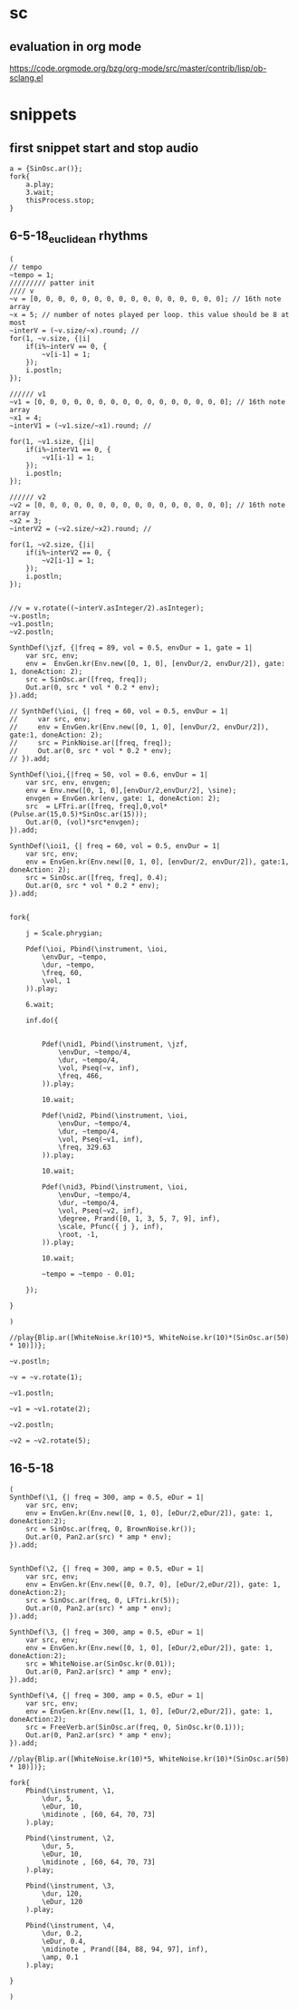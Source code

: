 * sc
**  evaluation in org mode

https://code.orgmode.org/bzg/org-mode/src/master/contrib/lisp/ob-sclang.el
* snippets
** first snippet start and stop audio
#+BEGIN_SRC sclang
  a = {SinOsc.ar()};
  fork{
      a.play;
      3.wait;
      thisProcess.stop;
  }
#+END_SRC

#+RESULTS:
: a = {SinOsc.ar()};
: fork{
:     a.play;
:     3.wait;
:     thisProcess.stop;
: }

** 6-5-18_euclidean rhythms
#+BEGIN_SRC sclang
  (
  // tempo
  ~tempo = 1;
  ///////// patter init
  //// v
  ~v = [0, 0, 0, 0, 0, 0, 0, 0, 0, 0, 0, 0, 0, 0, 0, 0]; // 16th note array
  ~x = 5; // number of notes played per loop. this value should be 8 at most
  ~interV = (~v.size/~x).round; //
  for(1, ~v.size, {|i|
      if(i%~interV == 0, {
          ~v[i-1] = 1;
      });
      i.postln;
  });

  ////// v1
  ~v1 = [0, 0, 0, 0, 0, 0, 0, 0, 0, 0, 0, 0, 0, 0, 0, 0]; // 16th note array
  ~x1 = 4;
  ~interV1 = (~v1.size/~x1).round; //

  for(1, ~v1.size, {|i|
      if(i%~interV1 == 0, {
          ~v1[i-1] = 1;
      });
      i.postln;
  });

  ////// v2
  ~v2 = [0, 0, 0, 0, 0, 0, 0, 0, 0, 0, 0, 0, 0, 0, 0, 0]; // 16th note array
  ~x2 = 3;
  ~interV2 = (~v2.size/~x2).round; //

  for(1, ~v2.size, {|i|
      if(i%~interV2 == 0, {
          ~v2[i-1] = 1;
      });
      i.postln;
  });


  //v = v.rotate((~interV.asInteger/2).asInteger);
  ~v.postln;
  ~v1.postln;
  ~v2.postln;

  SynthDef(\jzf, {|freq = 89, vol = 0.5, envDur = 1, gate = 1|
      var src, env;
      env =  EnvGen.kr(Env.new([0, 1, 0], [envDur/2, envDur/2]), gate: 1, doneAction: 2);
      src = SinOsc.ar([freq, freq]);
      Out.ar(0, src * vol * 0.2 * env);
  }).add;

  // SynthDef(\ioi, {| freq = 60, vol = 0.5, envDur = 1|
  //     var src, env;
  //     env = EnvGen.kr(Env.new([0, 1, 0], [envDur/2, envDur/2]), gate:1, doneAction: 2);
  //     src = PinkNoise.ar([freq, freq]);
  //     Out.ar(0, src * vol * 0.2 * env);
  // }).add;

  SynthDef(\ioi,{|freq = 50, vol = 0.6, envDur = 1|
      var src, env, envgen;
      env = Env.new([0, 1, 0],[envDur/2,envDur/2], \sine);
      envgen = EnvGen.kr(env, gate: 1, doneAction: 2);
      src  = LFTri.ar([freq, freq],0,vol*(Pulse.ar(15,0.5)*SinOsc.ar(15)));
      Out.ar(0, (vol)*src*envgen);
  }).add;

  SynthDef(\ioi1, {| freq = 60, vol = 0.5, envDur = 1|
      var src, env;
      env = EnvGen.kr(Env.new([0, 1, 0], [envDur/2, envDur/2]), gate:1, doneAction: 2);
      src = SinOsc.ar([freq, freq], 0.4);
      Out.ar(0, src * vol * 0.2 * env);
  }).add;


  fork{

      j = Scale.phrygian;

      Pdef(\ioi, Pbind(\instrument, \ioi,
          \envDur, ~tempo,
          \dur, ~tempo,
          \freq, 60,
          \vol, 1
      )).play;

      6.wait;

      inf.do({


          Pdef(\nid1, Pbind(\instrument, \jzf,
              \envDur, ~tempo/4,
              \dur, ~tempo/4,
              \vol, Pseq(~v, inf),
              \freq, 466,
          )).play;

          10.wait;

          Pdef(\nid2, Pbind(\instrument, \ioi,
              \envDur, ~tempo/4,
              \dur, ~tempo/4,
              \vol, Pseq(~v1, inf),
              \freq, 329.63
          )).play;

          10.wait;

          Pdef(\nid3, Pbind(\instrument, \ioi,
              \envDur, ~tempo/4,
              \dur, ~tempo/4,
              \vol, Pseq(~v2, inf),
              \degree, Prand([0, 1, 3, 5, 7, 9], inf),
              \scale, Pfunc({ j }, inf),
              \root, -1,
          )).play;

          10.wait;

          ~tempo = ~tempo - 0.01;

      });

  }

  )

  //play{Blip.ar([WhiteNoise.kr(10)*5, WhiteNoise.kr(10)*(SinOsc.ar(50) * 10)])};

  ~v.postln;

  ~v = ~v.rotate(1);

  ~v1.postln;

  ~v1 = ~v1.rotate(2);

  ~v2.postln;

  ~v2 = ~v2.rotate(5);
#+END_SRC
** 16-5-18
#+BEGIN_SRC sclang
  (
  SynthDef(\1, {| freq = 300, amp = 0.5, eDur = 1|
      var src, env;
      env = EnvGen.kr(Env.new([0, 1, 0], [eDur/2,eDur/2]), gate: 1, doneAction:2);
      src = SinOsc.ar(freq, 0, BrownNoise.kr());
      Out.ar(0, Pan2.ar(src) * amp * env);
  }).add;


  SynthDef(\2, {| freq = 300, amp = 0.5, eDur = 1|
      var src, env;
      env = EnvGen.kr(Env.new([0, 0.7, 0], [eDur/2,eDur/2]), gate: 1, doneAction:2);
      src = SinOsc.ar(freq, 0, LFTri.kr(5));
      Out.ar(0, Pan2.ar(src) * amp * env);
  }).add;

  SynthDef(\3, {| freq = 300, amp = 0.5, eDur = 1|
      var src, env;
      env = EnvGen.kr(Env.new([0, 1, 0], [eDur/2,eDur/2]), gate: 1, doneAction:2);
      src = WhiteNoise.ar(SinOsc.kr(0.01));
      Out.ar(0, Pan2.ar(src) * amp * env);
  }).add;

  SynthDef(\4, {| freq = 300, amp = 0.5, eDur = 1|
      var src, env;
      env = EnvGen.kr(Env.new([1, 1, 0], [eDur/2,eDur/2]), gate: 1, doneAction:2);
      src = FreeVerb.ar(SinOsc.ar(freq, 0, SinOsc.kr(0.1)));
      Out.ar(0, Pan2.ar(src) * amp * env);
  }).add;

  //play{Blip.ar([WhiteNoise.kr(10)*5, WhiteNoise.kr(10)*(SinOsc.ar(50) * 10)])};

  fork{
      Pbind(\instrument, \1,
          \dur, 5,
          \eDur, 10,
          \midinote , [60, 64, 70, 73]
      ).play;

      Pbind(\instrument, \2,
          \dur, 5,
          \eDur, 10,
          \midinote , [60, 64, 70, 73]
      ).play;

      Pbind(\instrument, \3,
          \dur, 120,
          \eDur, 120
      ).play;

      Pbind(\instrument, \4,
          \dur, 0.2,
          \eDur, 0.4,
          \midinote , Prand([84, 88, 94, 97], inf),
          \amp, 0.1
      ).play;

  }

  )
#+END_SRC
